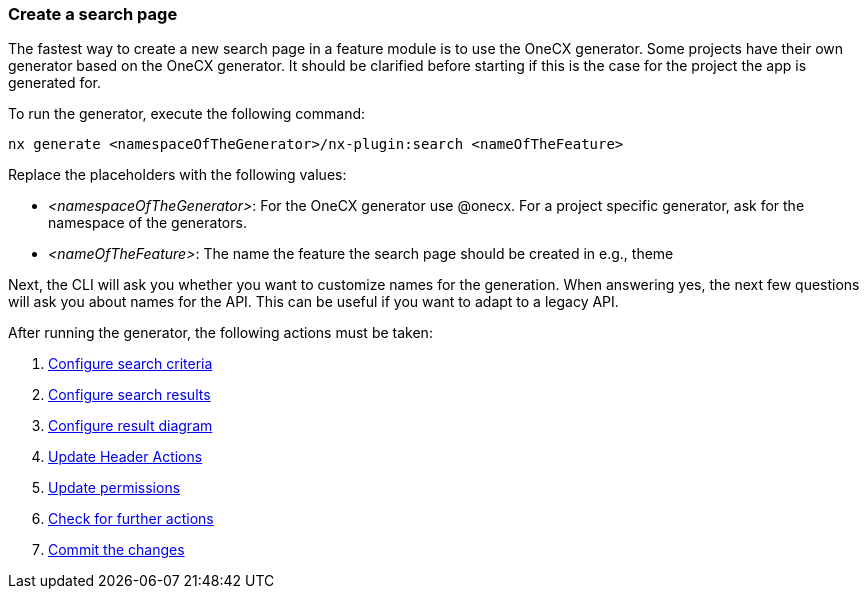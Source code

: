 === Create a search page
The fastest way to create a new search page in a feature module is to use the OneCX generator. Some projects have their own generator based on the OneCX generator. It should be clarified before starting if this is the case for the project the app is generated for. 

To run the generator, execute the following command: 
----
nx generate <namespaceOfTheGenerator>/nx-plugin:search <nameOfTheFeature>
----

Replace the placeholders with the following values: 

* _<namespaceOfTheGenerator>_: For the OneCX generator use @onecx. For a project specific generator, ask for the namespace of the generators. 

* _<nameOfTheFeature>_: The name the feature the search page should be created in e.g., theme 

Next, the CLI will ask you whether you want to customize names for the generation.
When answering yes, the next few questions will ask you about names for the API.
This can be useful if you want to adapt to a legacy API.

After running the generator, the following actions must be taken: 

[start=1]
. xref:getting_started/search/configureSearchCriteria.adoc[Configure search criteria]
. xref:getting_started/search/configureSearchResults.adoc[Configure search results]
. xref:getting_started/search/configureResultDiagram.adoc[Configure result diagram]
. xref:getting_started/search/updateHeaderActions.adoc[Update Header Actions]
. xref:getting_started/search/updatePermissions.adoc[Update permissions]
. xref:getting_started/search/checkForFurtherActions.adoc[Check for further actions]
. xref:getting_started/search/commitTheChanges.adoc[Commit the changes]
